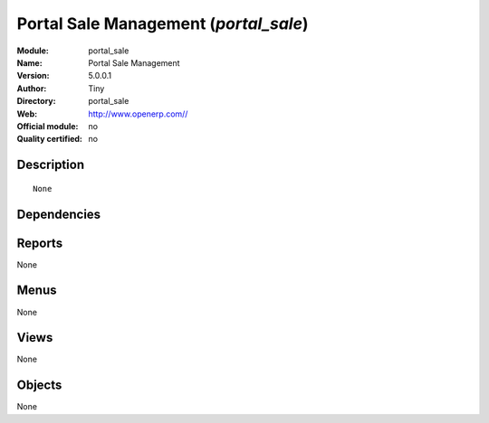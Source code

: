 
.. i18n: .. module:: portal_sale
.. i18n:     :synopsis: Portal Sale Management 
.. i18n:     :noindex:
.. i18n: .. 

.. module:: portal_sale
    :synopsis: Portal Sale Management 
    :noindex:
.. 

.. i18n: .. raw:: html
.. i18n: 
.. i18n:     <link rel="stylesheet" href="../_static/hide_objects_in_sidebar.css" type="text/css" />

.. raw:: html

    <link rel="stylesheet" href="../_static/hide_objects_in_sidebar.css" type="text/css" />

.. i18n: Portal Sale Management (*portal_sale*)
.. i18n: ======================================
.. i18n: :Module: portal_sale
.. i18n: :Name: Portal Sale Management
.. i18n: :Version: 5.0.0.1
.. i18n: :Author: Tiny
.. i18n: :Directory: portal_sale
.. i18n: :Web: http://www.openerp.com//
.. i18n: :Official module: no
.. i18n: :Quality certified: no

Portal Sale Management (*portal_sale*)
======================================
:Module: portal_sale
:Name: Portal Sale Management
:Version: 5.0.0.1
:Author: Tiny
:Directory: portal_sale
:Web: http://www.openerp.com//
:Official module: no
:Quality certified: no

.. i18n: Description
.. i18n: -----------

Description
-----------

.. i18n: ::
.. i18n: 
.. i18n:   None

::

  None

.. i18n: Dependencies
.. i18n: ------------

Dependencies
------------

.. i18n:  * :mod:`base`
.. i18n:  * :mod:`portal`
.. i18n:  * :mod:`sale`

 * :mod:`base`
 * :mod:`portal`
 * :mod:`sale`

.. i18n: Reports
.. i18n: -------

Reports
-------

.. i18n: None

None

.. i18n: Menus
.. i18n: -------

Menus
-------

.. i18n: None

None

.. i18n: Views
.. i18n: -----

Views
-----

.. i18n: None

None

.. i18n: Objects
.. i18n: -------

Objects
-------

.. i18n: None

None

